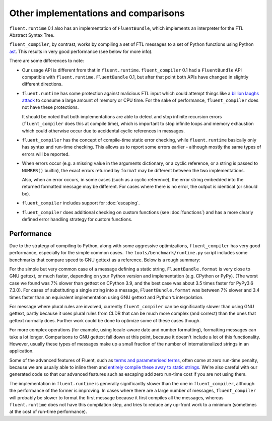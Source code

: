 Other implementations and comparisons
=====================================

``fluent.runtime`` 0.1 also has an implementation of ``FluentBundle``, which
implements an interpreter for the FTL Abstract Syntax Tree.

``fluent_compiler``, by contrast, works by compiling a set of FTL messages to a
set of Python functions using Python `ast
<https://docs.python.org/3/library/ast.html>`_. This results in very good
performance (see below for more info).

There are some differences to note:

* Our usage API is different from that in ``fluent.runtime``.
  ``fluent_compiler`` 0.1 had a ``FluentBundle`` API compatible with
  ``fluent.runtime.FluentBundle`` 0.1, but after that point both APIs have
  changed in slightly different directions.

* ``fluent.runtime`` has some protection against malicious FTL input which could
  attempt things like a `billion laughs attack
  <https://en.wikipedia.org/wiki/Billion_laughs_attack>`_ to consume a large
  amount of memory or CPU time. For the sake of performance, ``fluent_compiler``
  does not have these protections.

  It should be noted that both implementations are able to detect and stop
  infinite recursion errors (``fluent_compiler`` does this at compile time),
  which is important to stop infinite loops and memory exhaustion which could
  otherwise occur due to accidental cyclic references in messages.

* ``fluent_compiler`` has the concept of compile-time static error checking,
  while ``fluent.runtime`` basically only has syntax and run-time checking. This
  allows us to report some errors earlier - although mostly the same types of
  errors will be reported.

* When errors occur (e.g. a missing value in the arguments dictionary, or a
  cyclic reference, or a string is passed to ``NUMBER()`` builtin), the exact
  errors returned by ``format`` may be different between the two
  implementations.

  Also, when an error occurs, in some cases (such as a cyclic reference), the
  error string embedded into the returned formatted message may be different.
  For cases where there is no error, the output is identical (or should be).

* ``fluent_compiler`` includes support for :doc:`escaping`.

* ``fluent_compiler`` does additional checking on custom functions (see
  :doc:`functions`) and has a more clearly defined error handling strategy for
  custom functions.

Performance
-----------

Due to the strategy of compiling to Python, along with some aggressive
optimizations, ``fluent_compiler`` has very good performance, especially for the
simple common cases. The ``tools/benchmark/runtime.py`` script includes some
benchmarks that compare speed to GNU gettext as a reference. Below is a rough
summary:

For the simple but very common case of a message defining a static string,
``FluentBundle.format`` is very close to GNU gettext, or much faster, depending
on your Python version and implementation (e.g. CPython or PyPy). (The worst
case we found was 7% slower than gettext on CPython 3.9, and the best case was
about 3.5 times faster for PyPy3.6 7.3.0). For cases of substituting a single
string into a message, ``FluentBundle.format`` was between 7% slower and 3.4
times faster than an equivalent implementation using GNU gettext and Python
``%`` interpolation.

For message where plural rules are involved, currently ``fluent_compiler``
can be significantly slower than using GNU gettext, partly because it uses
plural rules from CLDR that can be much more complex (and correct) than the ones
that gettext normally does. Further work could be done to optimize some of these
cases though.

For more complex operations (for example, using locale-aware date and number
formatting), formatting messages can take a lot longer. Comparisons to GNU
gettext fall down at this point, because it doesn't include a lot of this
functionality. However, usually these types of messages make up a small fraction
of the number of internationalized strings in an application.

Some of the advanced features of Fluent, such as `terms and parameterised terms
<https://projectfluent.org/fluent/guide/terms.html>`_, often come at zero
run-time penalty, because we are usually able to inline them and `entirely
compile these away to static strings
<https://github.com/django-ftl/fluent-compiler/blob/e62c1fad7cd6b0ecf3531a19e3fdff91e43bdf36/tests/test_compiler.py#L649>`_.
We're also careful with our generated code so that our advanced features such as
escaping add zero run-time cost if you are not using them.

The implementation in ``fluent.runtime`` is generally significantly slower than
the one in ``fluent_compiler``, although the performance of the former is
improving. In cases where there are a large number of messages,
``fluent_compiler`` will probably be slower to format the first message because
it first compiles all the messages, whereas ``fluent.runtime`` does not have
this compilation step, and tries to reduce any up-front work to a minimum
(sometimes at the cost of run-time performance).
